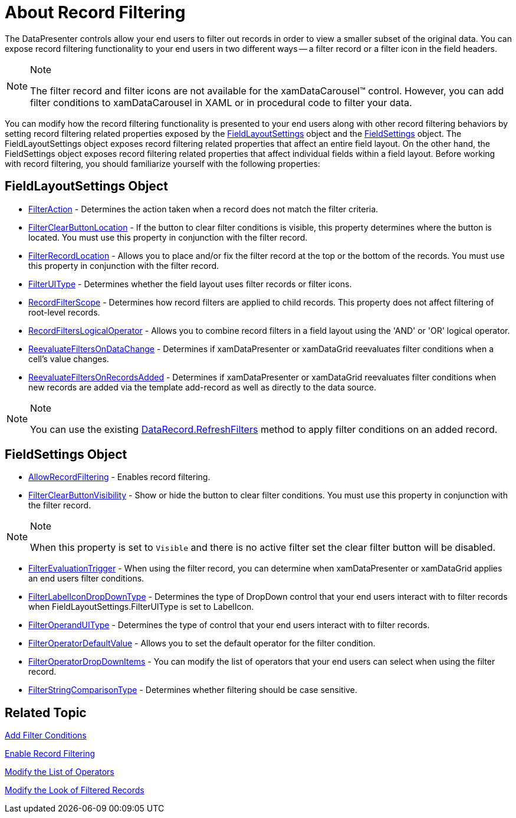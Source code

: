 ﻿////

|metadata|
{
    "name": "xamdatapresenter-about-record-filtering",
    "controlName": ["xamDataPresenter"],
    "tags": ["Filtering"],
    "guid": "{E0F0E3B3-595B-4428-840F-FE008022A52B}",  
    "buildFlags": [],
    "createdOn": "2012-01-30T19:39:53.0539639Z"
}
|metadata|
////

= About Record Filtering

The DataPresenter controls allow your end users to filter out records in order to view a smaller subset of the original data. You can expose record filtering functionality to your end users in two different ways -- a filter record or a filter icon in the field headers.

.Note
[NOTE]
====
The filter record and filter icons are not available for the xamDataCarousel™ control. However, you can add filter conditions to xamDataCarousel in XAML or in procedural code to filter your data.
====

You can modify how the record filtering functionality is presented to your end users along with other record filtering behaviors by setting record filtering related properties exposed by the link:{ApiPlatform}datapresenter{ApiVersion}~infragistics.windows.datapresenter.fieldlayoutsettings.html[FieldLayoutSettings] object and the link:{ApiPlatform}datapresenter{ApiVersion}~infragistics.windows.datapresenter.fieldsettings.html[FieldSettings] object. The FieldLayoutSettings object exposes record filtering related properties that affect an entire field layout. On the other hand, the FieldSettings object exposes record filtering related properties that affect individual fields within a field layout. Before working with record filtering, you should familiarize yourself with the following properties:

== FieldLayoutSettings Object

* link:{ApiPlatform}datapresenter{ApiVersion}~infragistics.windows.datapresenter.fieldlayoutsettings~filteraction.html[FilterAction] - Determines the action taken when a record does not match the filter criteria.
* link:{ApiPlatform}datapresenter{ApiVersion}~infragistics.windows.datapresenter.fieldlayoutsettings~filterclearbuttonlocation.html[FilterClearButtonLocation] - If the button to clear filter conditions is visible, this property determines where the button is located. You must use this property in conjunction with the filter record.
* link:{ApiPlatform}datapresenter{ApiVersion}~infragistics.windows.datapresenter.fieldlayoutsettings~filterrecordlocation.html[FilterRecordLocation] - Allows you to place and/or fix the filter record at the top or the bottom of the records. You must use this property in conjunction with the filter record.
* link:{ApiPlatform}datapresenter{ApiVersion}~infragistics.windows.datapresenter.fieldlayoutsettings~filteruitype.html[FilterUIType] - Determines whether the field layout uses filter records or filter icons.
* link:{ApiPlatform}datapresenter{ApiVersion}~infragistics.windows.datapresenter.fieldlayoutsettings~recordfilterscope.html[RecordFilterScope] - Determines how record filters are applied to child records. This property does not affect filtering of root-level records.
* link:{ApiPlatform}datapresenter{ApiVersion}~infragistics.windows.datapresenter.fieldlayoutsettings~recordfilterslogicaloperator.html[RecordFiltersLogicalOperator] - Allows you to combine record filters in a field layout using the 'AND' or 'OR' logical operator.
* link:{ApiPlatform}datapresenter{ApiVersion}~infragistics.windows.datapresenter.fieldlayoutsettings~reevaluatefiltersondatachange.html[ReevaluateFiltersOnDataChange] - Determines if xamDataPresenter or xamDataGrid reevaluates filter conditions when a cell's value changes.
* link:{ApiPlatform}datapresenter{ApiVersion}~infragistics.windows.datapresenter.fieldlayoutsettings~reevaluatefiltersonrecordsadded.html[ReevaluateFiltersOnRecordsAdded] - Determines if xamDataPresenter or xamDataGrid reevaluates filter conditions when new records are added via the template add-record as well as directly to the data source.

.Note
[NOTE]
====
You can use the existing link:{ApiPlatform}datapresenter{ApiVersion}~infragistics.windows.datapresenter.datarecord~refreshfilters.html[DataRecord.RefreshFilters] method to apply filter conditions on an added record.
====

== FieldSettings Object

* link:{ApiPlatform}datapresenter{ApiVersion}~infragistics.windows.datapresenter.fieldsettings~allowrecordfiltering.html[AllowRecordFiltering] - Enables record filtering.
* link:{ApiPlatform}datapresenter{ApiVersion}~infragistics.windows.datapresenter.fieldsettings~filterclearbuttonvisibility.html[FilterClearButtonVisibility] - Show or hide the button to clear filter conditions. You must use this property in conjunction with the filter record.

.Note
[NOTE]
====
When this property is set to `Visible` and there is no active filter set the clear filter button will be disabled.
====

* link:{ApiPlatform}datapresenter{ApiVersion}~infragistics.windows.datapresenter.fieldsettings~filterevaluationtrigger.html[FilterEvaluationTrigger] - When using the filter record, you can determine when xamDataPresenter or xamDataGrid applies an end users filter conditions.
* link:{ApiPlatform}datapresenter{ApiVersion}~infragistics.windows.datapresenter.fieldsettings~filterlabelicondropdowntype.html[FilterLabelIconDropDownType] - Determines the type of DropDown control that your end users interact with to filter records when FieldLayoutSettings.FilterUIType is set to LabelIcon.
* link:{ApiPlatform}datapresenter{ApiVersion}~infragistics.windows.datapresenter.fieldsettings~filteroperanduitype.html[FilterOperandUIType] - Determines the type of control that your end users interact with to filter records.
* link:{ApiPlatform}datapresenter{ApiVersion}~infragistics.windows.datapresenter.fieldsettings~filteroperatordefaultvalue.html[FilterOperatorDefaultValue] - Allows you to set the default operator for the filter condition.
* link:{ApiPlatform}datapresenter{ApiVersion}~infragistics.windows.datapresenter.fieldsettings~filteroperatordropdownitems.html[FilterOperatorDropDownItems] - You can modify the list of operators that your end users can select when using the filter record.
* link:{ApiPlatform}datapresenter{ApiVersion}~infragistics.windows.datapresenter.fieldsettings~filterstringcomparisontype.html[FilterStringComparisonType] - Determines whether filtering should be case sensitive.

== Related Topic

link:xamdatapresenter-add-filter-conditions.html[Add Filter Conditions]

link:xamdatapresenter-enable-record-filtering.html[Enable Record Filtering]

link:xamdatapresenter-modify-the-list-of-operators.html[Modify the List of Operators]

link:xamdatapresenter-modify-the-look-of-filtered-records.html[Modify the Look of Filtered Records]